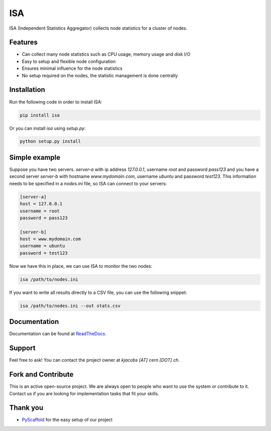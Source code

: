 ***
ISA
***

.. image:: https://badge.fury.io/py/isa.svg
   :target: https://badge.fury.io/py/isa
   :alt: Build Version

.. image:: https://readthedocs.org/projects/isa/badge/?version=release-1.1.3
   :target: http://isa.readthedocs.io/en/release-1.1.3/
   :alt: Documentation Status

.. image:: https://travis-ci.org/kevin91nl/isa.svg?branch=master
   :target: https://travis-ci.org/kevin91nl/isa
   :alt: Build Status

ISA (Independent Statistics Aggregator) collects node statistics for a cluster of nodes.

========
Features
========

- Can collect many node statistics such as CPU usage, memory usage and disk I/O
- Easy to setup and flexible node configuration
- Ensures minimal influence for the node statistics
- No setup required on the nodes, the statistic management is done centrally

============
Installation
============
Run the following code in order to install ISA:

.. code-block:: text

   pip install isa

Or you can install `isa` using `setup.py`:

.. code-block:: text

   python setup.py install

==============
Simple example
==============
Suppose you have two servers. `server-a` with ip address `127.0.0.1`, username `root` and password `pass123` and you have a second server `server-b` with hostname `www.mydomain.com`, username `ubuntu` and password `test123`. This information needs to be specified in a `nodes.ini` file, so ISA can connect to your servers:

.. code-block:: text

   [server-a]
   host = 127.0.0.1
   username = root
   password = pass123

   [server-b]
   host = www.mydomain.com
   username = ubuntu
   password = test123

Now we have this in place, we can use ISA to monitor the two nodes:

.. code-block:: text

   isa /path/to/nodes.ini

If you want to write all results directly to a CSV file, you can use the following snippet:

.. code-block:: text

   isa /path/to/nodes.ini --out stats.csv

=============
Documentation
=============
Documentation can be found at `ReadTheDocs`_.

=======
Support
=======

Feel free to ask! You can contact the project owner at `kjacobs [AT] cern [DOT] ch`.

===================
Fork and Contribute
===================

This is an active open-source project. We are always open to people who want to use the system or contribute to it. Contact us if you are looking for implementation tasks that fit your skills.

=========
Thank you
=========

- `PyScaffold`_ for the easy setup of our project

.. _`PyScaffold`: https://pyscaffold.readthedocs.io/
.. _`ReadTheDocs`: http://isa.readthedocs.io/en/release-1.1.3/